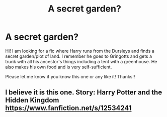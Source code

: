 #+TITLE: A secret garden?

* A secret garden?
:PROPERTIES:
:Author: Inevitable_Swing_609
:Score: 4
:DateUnix: 1610336801.0
:DateShort: 2021-Jan-11
:FlairText: What's That Fic?
:END:
Hi! I am looking for a fic where Harry runs from the Dursleys and finds a secret garden/plot of land. I remember he goes to Gringotts and gets a trunk with all his ancestor's things including a tent with a greenhouse. He also makes his own food and is very self-sufficient.

Please let me know if you know this one or any like it! Thanks!!


** I believe it is this one. Story: Harry Potter and the Hidden Kingdom [[https://www.fanfiction.net/s/12534241]]
:PROPERTIES:
:Author: PhantomKeeperQazs
:Score: 3
:DateUnix: 1610338893.0
:DateShort: 2021-Jan-11
:END:
